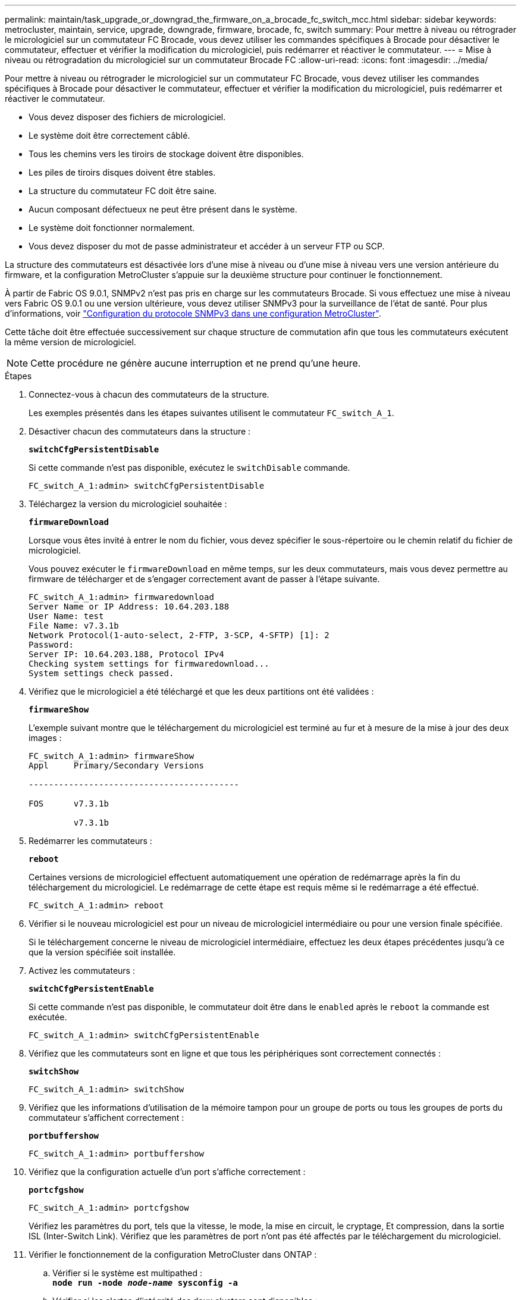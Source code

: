 ---
permalink: maintain/task_upgrade_or_downgrad_the_firmware_on_a_brocade_fc_switch_mcc.html 
sidebar: sidebar 
keywords: metrocluster, maintain, service, upgrade, downgrade, firmware, brocade, fc, switch 
summary: Pour mettre à niveau ou rétrograder le micrologiciel sur un commutateur FC Brocade, vous devez utiliser les commandes spécifiques à Brocade pour désactiver le commutateur, effectuer et vérifier la modification du micrologiciel, puis redémarrer et réactiver le commutateur. 
---
= Mise à niveau ou rétrogradation du micrologiciel sur un commutateur Brocade FC
:allow-uri-read: 
:icons: font
:imagesdir: ../media/


[role="lead"]
Pour mettre à niveau ou rétrograder le micrologiciel sur un commutateur FC Brocade, vous devez utiliser les commandes spécifiques à Brocade pour désactiver le commutateur, effectuer et vérifier la modification du micrologiciel, puis redémarrer et réactiver le commutateur.

* Vous devez disposer des fichiers de micrologiciel.
* Le système doit être correctement câblé.
* Tous les chemins vers les tiroirs de stockage doivent être disponibles.
* Les piles de tiroirs disques doivent être stables.
* La structure du commutateur FC doit être saine.
* Aucun composant défectueux ne peut être présent dans le système.
* Le système doit fonctionner normalement.
* Vous devez disposer du mot de passe administrateur et accéder à un serveur FTP ou SCP.


La structure des commutateurs est désactivée lors d'une mise à niveau ou d'une mise à niveau vers une version antérieure du firmware, et la configuration MetroCluster s'appuie sur la deuxième structure pour continuer le fonctionnement.

À partir de Fabric OS 9.0.1, SNMPv2 n'est pas pris en charge sur les commutateurs Brocade. Si vous effectuez une mise à niveau vers Fabric OS 9.0.1 ou une version ultérieure, vous devez utiliser SNMPv3 pour la surveillance de l'état de santé. Pour plus d'informations, voir link:../install-fc/concept_configure_the_mcc_software_in_ontap.html#configuring-snmpv3-in-a-metrocluster-configuration["Configuration du protocole SNMPv3 dans une configuration MetroCluster"].

Cette tâche doit être effectuée successivement sur chaque structure de commutation afin que tous les commutateurs exécutent la même version de micrologiciel.


NOTE: Cette procédure ne génère aucune interruption et ne prend qu'une heure.

.Étapes
. Connectez-vous à chacun des commutateurs de la structure.
+
Les exemples présentés dans les étapes suivantes utilisent le commutateur `FC_switch_A_1`.

. Désactiver chacun des commutateurs dans la structure :
+
`*switchCfgPersistentDisable*`

+
Si cette commande n'est pas disponible, exécutez le `switchDisable` commande.

+
[listing]
----
FC_switch_A_1:admin> switchCfgPersistentDisable
----
. Téléchargez la version du micrologiciel souhaitée :
+
`*firmwareDownload*`

+
Lorsque vous êtes invité à entrer le nom du fichier, vous devez spécifier le sous-répertoire ou le chemin relatif du fichier de micrologiciel.

+
Vous pouvez exécuter le `firmwareDownload` en même temps, sur les deux commutateurs, mais vous devez permettre au firmware de télécharger et de s'engager correctement avant de passer à l'étape suivante.

+
[listing]
----
FC_switch_A_1:admin> firmwaredownload
Server Name or IP Address: 10.64.203.188
User Name: test
File Name: v7.3.1b
Network Protocol(1-auto-select, 2-FTP, 3-SCP, 4-SFTP) [1]: 2
Password:
Server IP: 10.64.203.188, Protocol IPv4
Checking system settings for firmwaredownload...
System settings check passed.
----
. Vérifiez que le micrologiciel a été téléchargé et que les deux partitions ont été validées :
+
`*firmwareShow*`

+
L'exemple suivant montre que le téléchargement du micrologiciel est terminé au fur et à mesure de la mise à jour des deux images :

+
[listing]
----
FC_switch_A_1:admin> firmwareShow
Appl     Primary/Secondary Versions

------------------------------------------

FOS      v7.3.1b

         v7.3.1b
----
. Redémarrer les commutateurs :
+
`*reboot*`

+
Certaines versions de micrologiciel effectuent automatiquement une opération de redémarrage après la fin du téléchargement du micrologiciel. Le redémarrage de cette étape est requis même si le redémarrage a été effectué.

+
[listing]
----
FC_switch_A_1:admin> reboot
----
. Vérifier si le nouveau micrologiciel est pour un niveau de micrologiciel intermédiaire ou pour une version finale spécifiée.
+
Si le téléchargement concerne le niveau de micrologiciel intermédiaire, effectuez les deux étapes précédentes jusqu'à ce que la version spécifiée soit installée.

. Activez les commutateurs :
+
`*switchCfgPersistentEnable*`

+
Si cette commande n'est pas disponible, le commutateur doit être dans le `enabled` après le `reboot` la commande est exécutée.

+
[listing]
----
FC_switch_A_1:admin> switchCfgPersistentEnable
----
. Vérifiez que les commutateurs sont en ligne et que tous les périphériques sont correctement connectés :
+
`*switchShow*`

+
[listing]
----
FC_switch_A_1:admin> switchShow
----
. Vérifiez que les informations d'utilisation de la mémoire tampon pour un groupe de ports ou tous les groupes de ports du commutateur s'affichent correctement :
+
`*portbuffershow*`

+
[listing]
----
FC_switch_A_1:admin> portbuffershow
----
. Vérifiez que la configuration actuelle d'un port s'affiche correctement :
+
`*portcfgshow*`

+
[listing]
----
FC_switch_A_1:admin> portcfgshow
----
+
Vérifiez les paramètres du port, tels que la vitesse, le mode, la mise en circuit, le cryptage, Et compression, dans la sortie ISL (Inter-Switch Link). Vérifiez que les paramètres de port n'ont pas été affectés par le téléchargement du micrologiciel.

. Vérifier le fonctionnement de la configuration MetroCluster dans ONTAP :
+
.. Vérifier si le système est multipathed : +
`*node run -node _node-name_ sysconfig -a*`
.. Vérifier si les alertes d'intégrité des deux clusters sont disponibles : +
`*system health alert show*`
.. Vérifier la configuration MetroCluster et que le mode opérationnel est normal : +
`*metrocluster show*`
.. Effectuer une vérification MetroCluster : +
`*metrocluster check run*`
.. Afficher les résultats de la vérification MetroCluster : +
`*metrocluster check show*`
.. Vérifier l'absence d'alertes de santé sur les commutateurs (le cas échéant) : +
`*storage switch show*`
.. Exécutez Config Advisor.
+
https://mysupport.netapp.com/site/tools/tool-eula/activeiq-configadvisor["Téléchargement NetApp : Config Advisor"]

.. Une fois Config Advisor exécuté, vérifiez les résultats de l'outil et suivez les recommandations fournies dans la sortie pour résoudre tous les problèmes détectés.


. Attendre 15 minutes avant de répéter cette procédure pour le second commutateur.

